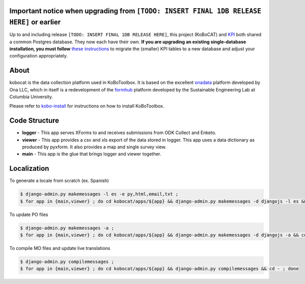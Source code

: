 Important notice when upgrading from ``[TODO: INSERT FINAL 1DB RELEASE HERE]`` or earlier
---------------------------------------------------------------------------------------

Up to and including release ``[TODO: INSERT FINAL 1DB RELEASE HERE]``, this project (KoBoCAT) and `KPI <https://github.com/kobotoolbox/kpi>`_ both shared a common Postgres database. They now each have their own. **If you are upgrading an existing single-database installation, you must follow** `these instructions <TODO: LINK>`_ to migrate the (smaller) KPI tables to a new database and adjust your configuration appropriately.

About
-----

kobocat is the data collection platform used in KoBoToolbox. It is based on the excellent `onadata <http://github.com/onaio/onadata>`_ platform developed by Ona LLC, which in itself is a redevelopment of the `formhub <http://github.com/SEL-Columbia/formhub>`_ platform developed by the Sustainable Engineering Lab at Columbia University.

Please refer to `kobo-install <https://github.com/kobotoolbox/kobo-install>`_ for  instructions on how to install KoBoToolbox.

Code Structure
--------------

* **logger** - This app serves XForms to and receives submissions from
  ODK Collect and Enketo.

* **viewer** - This app provides a csv and xls export of the data stored in
  logger. This app uses a data dictionary as produced by pyxform. It also
  provides a map and single survey view.

* **main** - This app is the glue that brings logger and viewer
  together.

Localization
------------

To generate a locale from scratch (ex. Spanish)

.. code-block:: sh

    $ django-admin.py makemessages -l es -e py,html,email,txt ;
    $ for app in {main,viewer} ; do cd kobocat/apps/${app} && django-admin.py makemessages -d djangojs -l es && cd - ; done

To update PO files

.. code-block:: sh

    $ django-admin.py makemessages -a ;
    $ for app in {main,viewer} ; do cd kobocat/apps/${app} && django-admin.py makemessages -d djangojs -a && cd - ; done

To compile MO files and update live translations

.. code-block:: sh

    $ django-admin.py compilemessages ;
    $ for app in {main,viewer} ; do cd kobocat/apps/${app} && django-admin.py compilemessages && cd - ; done
    
